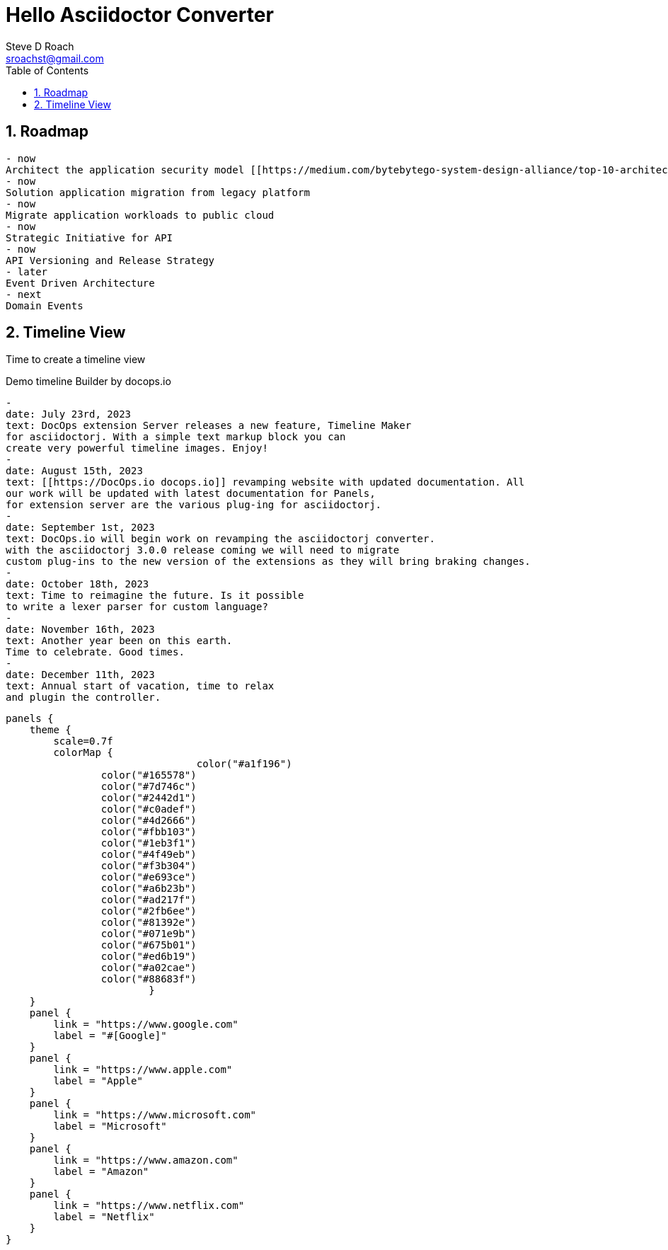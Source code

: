 = Hello Asciidoctor Converter
Steve D Roach
:email: sroachst@gmail.com
:stylesdir: ../styles
:stylesheet: foundation.css
:toc: left
:sectnums:
:title-page:
:source-highlighter: rouge
:rouge-css: style
:nofooter:
:imagesdir: images
:google: This Is Another Google
:title-page-background-image: coverpage.svg
:data-uri:

== Roadmap


[roadmap,scale="1.5", role="left"]
----
- now
Architect the application security model [[https://medium.com/bytebytego-system-design-alliance/top-10-architecture-characteristics-non-functional-requirements-with-cheatsheat-7ad14bbb0a9b NFR]] using OAuth2
- now
Solution application migration from legacy platform
- now
Migrate application workloads to public cloud
- now
Strategic Initiative for API
- now
API Versioning and Release Strategy
- later
Event Driven Architecture
- next
Domain Events
----


== Timeline View

Time to create a timeline view

[timeline,title="Demo timeline Builder by docops.io",scale="1.5"]
----
-
date: July 23rd, 2023
text: DocOps extension Server releases a new feature, Timeline Maker
for asciidoctorj. With a simple text markup block you can
create very powerful timeline images. Enjoy!
-
date: August 15th, 2023
text: [[https://DocOps.io docops.io]] revamping website with updated documentation. All
our work will be updated with latest documentation for Panels,
for extension server are the various plug-ing for asciidoctorj.
-
date: September 1st, 2023
text: DocOps.io will begin work on revamping the asciidoctorj converter.
with the asciidoctorj 3.0.0 release coming we will need to migrate
custom plug-ins to the new version of the extensions as they will bring braking changes.
-
date: October 18th, 2023
text: Time to reimagine the future. Is it possible
to write a lexer parser for custom language?
-
date: November 16th, 2023
text: Another year been on this earth.
Time to celebrate. Good times.
-
date: December 11th, 2023
text: Annual start of vacation, time to relax
and plugin the controller.
----


[panels,"buttons"]
----
panels {
    theme {
        scale=0.7f
        colorMap {
				color("#a1f196")
                color("#165578")
                color("#7d746c")
                color("#2442d1")
                color("#c0adef")
                color("#4d2666")
                color("#fbb103")
                color("#1eb3f1")
                color("#4f49eb")
                color("#f3b304")
                color("#e693ce")
                color("#a6b23b")
                color("#ad217f")
                color("#2fb6ee")
                color("#81392e")
                color("#071e9b")
                color("#675b01")
                color("#ed6b19")
                color("#a02cae")
                color("#88683f")
			}
    }
    panel {
        link = "https://www.google.com"
        label = "#[Google]"
    }
    panel {
        link = "https://www.apple.com"
        label = "Apple"
    }
    panel {
        link = "https://www.microsoft.com"
        label = "Microsoft"
    }
    panel {
        link = "https://www.amazon.com"
        label = "Amazon"
    }
    panel {
        link = "https://www.netflix.com"
        label = "Netflix"
    }
}
----